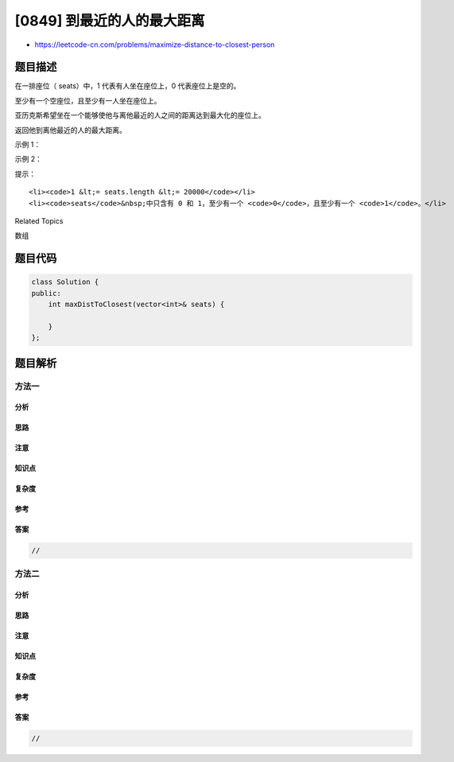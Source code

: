 [0849] 到最近的人的最大距离
===========================

-  https://leetcode-cn.com/problems/maximize-distance-to-closest-person

题目描述
--------

.. raw:: html

   <p>

在一排座位（ seats）中，1 代表有人坐在座位上，0 代表座位上是空的。

.. raw:: html

   </p>

.. raw:: html

   <p>

至少有一个空座位，且至少有一人坐在座位上。

.. raw:: html

   </p>

.. raw:: html

   <p>

亚历克斯希望坐在一个能够使他与离他最近的人之间的距离达到最大化的座位上。

.. raw:: html

   </p>

.. raw:: html

   <p>

返回他到离他最近的人的最大距离。

.. raw:: html

   </p>

.. raw:: html

   <p>

示例 1：

.. raw:: html

   </p>

.. raw:: html

   <pre><strong>输入：</strong>[1,0,0,0,1,0,1]
   <strong>输出：</strong>2
   <strong>解释：
   </strong>如果亚历克斯坐在第二个空位（seats[2]）上，他到离他最近的人的距离为 2 。
   如果亚历克斯坐在其它任何一个空位上，他到离他最近的人的距离为 1 。
   因此，他到离他最近的人的最大距离是 2 。 
   </pre>

.. raw:: html

   <p>

示例 2：

.. raw:: html

   </p>

.. raw:: html

   <pre><strong>输入：</strong>[1,0,0,0]
   <strong>输出：</strong>3
   <strong>解释： </strong>
   如果亚历克斯坐在最后一个座位上，他离最近的人有 3 个座位远。
   这是可能的最大距离，所以答案是 <span style="">3 </span>。
   </pre>

.. raw:: html

   <p>

提示：

.. raw:: html

   </p>

.. raw:: html

   <ol>

::

    <li><code>1 &lt;= seats.length &lt;= 20000</code></li>
    <li><code>seats</code>&nbsp;中只含有 0 和 1，至少有一个 <code>0</code>，且至少有一个 <code>1</code>。</li>

.. raw:: html

   </ol>

.. raw:: html

   <div>

.. raw:: html

   <div>

Related Topics

.. raw:: html

   </div>

.. raw:: html

   <div>

.. raw:: html

   <li>

数组

.. raw:: html

   </li>

.. raw:: html

   </div>

.. raw:: html

   </div>

题目代码
--------

.. code:: cpp

    class Solution {
    public:
        int maxDistToClosest(vector<int>& seats) {

        }
    };

题目解析
--------

方法一
~~~~~~

分析
^^^^

思路
^^^^

注意
^^^^

知识点
^^^^^^

复杂度
^^^^^^

参考
^^^^

答案
^^^^

.. code:: cpp

    //

方法二
~~~~~~

分析
^^^^

思路
^^^^

注意
^^^^

知识点
^^^^^^

复杂度
^^^^^^

参考
^^^^

答案
^^^^

.. code:: cpp

    //

